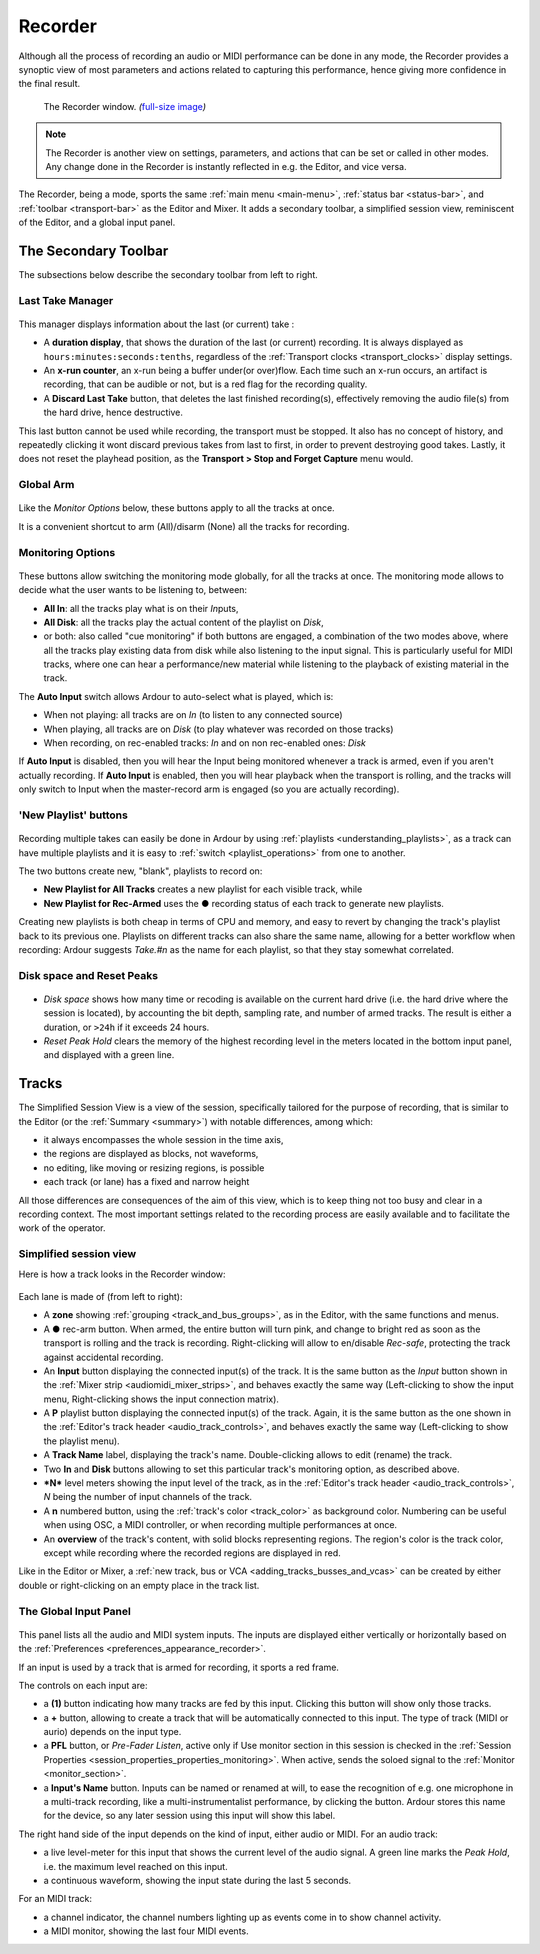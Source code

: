 .. _recorder:

Recorder
========

Although all the process of recording an audio or MIDI performance can be done in any mode, the Recorder provides a synoptic view of most parameters and actions related to capturing this performance, hence giving more confidence in the final result.

.. figure:: images/record_window.png
   :alt: The Recorder window

   The Recorder window. *(*\ `full-size
   image </images/record_window.png>`__\ *)*

.. note::
   The Recorder is another view on settings, parameters, and actions that can be set or called in other modes. Any change done in the Recorder is instantly reflected in e.g. the Editor, and vice versa.

The Recorder, being a mode, sports the same :ref:`main menu <main-menu>`, :ref:`status bar <status-bar>`, and :ref:`toolbar <transport-bar>` as the Editor and Mixer. It adds a secondary toolbar, a simplified session view, reminiscent of the Editor, and a global input panel.

The Secondary Toolbar
---------------------

The subsections below describe the secondary toolbar from left to right.

.. _recorder_last_take_manager:

Last Take Manager
~~~~~~~~~~~~~~~~~

.. figure:: images/recorder_last-take.png
   :alt: The Last Take Manager
   :class: right-float

This manager displays information about the last (or current) take :

-  A **duration display**, that shows the duration of the last (or current) recording. It is always displayed as ``hours:minutes:seconds:tenths``, regardless of the :ref:`Transport
   clocks <transport_clocks>` display settings.
-  An **x-run counter**, an x-run being a buffer under(or over)flow. Each time such an x-run occurs, an artifact is recording, that can be audible or not, but is a red flag for the recording quality.
-  A **Discard Last Take** button, that deletes the last finished recording(s), effectively removing the audio file(s) from the hard drive, hence destructive.

This last button cannot be used while recording, the transport must be stopped. It also has no concept of history, and repeatedly clicking it wont discard previous takes from last to first, in order to prevent destroying good takes. Lastly, it does not reset the playhead position, as the **Transport > Stop and Forget Capture** menu would.

.. _recorder_global_arm:

Global Arm
~~~~~~~~~~

.. figure:: images/recorder_global-arm.png
   :alt: The Global Arm options
   :class: right-float

Like the *Monitor Options* below, these buttons apply to all the tracks at once.

It is a convenient shortcut to arm (All)/disarm (None) all the tracks for recording.

.. _recorder_monitoring_options:

Monitoring Options
~~~~~~~~~~~~~~~~~~

.. figure:: images/input-mode-buttons.png
   :alt: The Monitoring options
   :class: right-float

These buttons allow switching the monitoring mode globally, for all the tracks at once. The monitoring mode allows to decide what the user wants to be listening to, between:

-  **All In**: all the tracks play what is on their *In*\ puts,
-  **All Disk**: all the tracks play the actual content of the playlist on *Disk*,
-  or both: also called "cue monitoring" if both buttons are engaged, a combination of the two modes above, where all the tracks play existing data from disk while also listening to the input signal. This is particularly useful for MIDI tracks, where one can hear a performance/new material while listening to the playback of existing material in the track.

The **Auto Input** switch allows Ardour to auto-select what is played, which is:

-  When not playing: all tracks are on *In* (to listen to any connected source)
-  When playing, all tracks are on *Disk* (to play whatever was recorded on those tracks)
-  When recording, on rec-enabled tracks: *In* and on non rec-enabled ones: *Disk*

If **Auto Input** is disabled, then you will hear the Input being monitored whenever a track is armed, even if you aren't actually recording. If **Auto Input** is enabled, then you will hear playback when the transport is rolling, and the tracks will only switch to Input when the master-record arm is engaged (so you are actually recording).

.. _recorder_new_playlist:

'New Playlist' buttons
~~~~~~~~~~~~~~~~~~~~~~

.. figure:: images/recorder_new-playlist.png
   :alt: The 'New Playlist' buttons
   :class: right-float

Recording multiple takes can easily be done in Ardour by using :ref:`playlists <understanding_playlists>`, as a track can have multiple playlists and it is easy to :ref:`switch <playlist_operations>` from one to another.

The two buttons create new, "blank", playlists to record on:

-  **New Playlist for All Tracks** creates a new playlist for each visible track, while
-  **New Playlist for Rec-Armed** uses the ● recording status of each track to generate new playlists.

Creating new playlists is both cheap in terms of CPU and memory, and easy to revert by changing the track's playlist back to its previous one. Playlists on different tracks can also share the same name, allowing for a better workflow when recording: Ardour suggests *Take.\ #n* as the name for each playlist, so that they stay somewhat correlated.

.. _recorder_disk_space:

Disk space and Reset Peaks
~~~~~~~~~~~~~~~~~~~~~~~~~~

.. figure:: images/recorder_disk-and-reset.png
   :alt: Disk space & Reset Peaks
   :class: right-float

-  *Disk space* shows how many time or recoding is available on the current hard drive (i.e. the hard drive where the session is located), by accounting the bit depth, sampling rate, and number of armed tracks. The result is either a duration, or ``>24h`` if it exceeds 24 hours.
-  *Reset Peak Hold* clears the memory of the highest recording level in the meters located in the bottom input panel, and displayed with a green line.

.. _recorder_tracks:

Tracks
------

The Simplified Session View is a view of the session, specifically tailored for the purpose of recording, that is similar to the Editor (or the :ref:`Summary <summary>`) with notable differences, among which:

-  it always encompasses the whole session in the time axis,
-  the regions are displayed as blocks, not waveforms,
-  no editing, like moving or resizing regions, is possible
-  each track (or lane) has a fixed and narrow height

All those differences are consequences of the aim of this view, which is to keep thing not too busy and clear in a recording context. The most important settings related to the recording process are easily available and to facilitate the work of the operator.

.. _recorder_simplified_session:

Simplified session view
~~~~~~~~~~~~~~~~~~~~~~~

Here is how a track looks in the Recorder window:

.. figure:: images/recorder_lane.png
   :alt: A track in the Recorder

Each lane is made of (from left to right):

-  A **zone** showing :ref:`grouping <track_and_bus_groups>`, as in the Editor, with the same functions and menus.
-  A **●** rec-arm button. When armed, the entire button will turn pink, and change to bright red as soon as the transport is rolling and the track is recording. Right-clicking will allow to en/disable *Rec-safe*, protecting the track against accidental recording.
-  An **Input** button displaying the connected input(s) of the track. It is the same button as the *Input* button shown in the :ref:`Mixer strip <audiomidi_mixer_strips>`, and behaves exactly the same way (Left-clicking to show the input menu, Right-clicking shows the input
   connection matrix).
-  A **P** playlist button displaying the connected input(s) of the track. Again, it is the same button as the one shown in the :ref:`Editor's track header <audio_track_controls>`, and behaves exactly the same way (Left-clicking to show the playlist menu).
-  A **Track Name** label, displaying the track's name. Double-clicking allows to edit (rename) the track.
-  Two **In** and **Disk** buttons allowing to set this particular track's monitoring option, as described above.
-  **\*N\*** level meters showing the input level of the track, as in the :ref:`Editor's track header <audio_track_controls>`, *N* being the number of input channels of the track.
-  A **n** numbered button, using the :ref:`track's color <track_color>` as background color. Numbering can be useful when using OSC, a MIDI controller, or when recording multiple performances at once.
-  An **overview** of the track's content, with solid blocks representing regions. The region's color is the track color, except while recording where the recorded regions are displayed in red.

Like in the Editor or Mixer, a :ref:`new track, bus or VCA <adding_tracks_busses_and_vcas>` can be created by either double or right-clicking on an empty place in the track list.

.. _recorder_global_input_channel:

The Global Input Panel
~~~~~~~~~~~~~~~~~~~~~~

.. figure:: images/recorder_input-panel.png
   :alt: An audio input
   :class: right-float

This panel lists all the audio and MIDI system inputs. The inputs are displayed either vertically or horizontally based on the :ref:`Preferences <preferences_appearance_recorder>`.

If an input is used by a track that is armed for recording, it sports a red frame.

The controls on each input are:

-  a **(1)** button indicating how many tracks are fed by this input. Clicking this button will show only those tracks.
-  a **+** button, allowing to create a track that will be automatically connected to this input. The type of track (MIDI or aurio) depends on the input type.
-  a **PFL** button, or *Pre-Fader Listen*, active only if Use monitor section in this session is checked in the :ref:`Session Properties <session_properties_properties_monitoring>`. When active, sends the soloed signal to the :ref:`Monitor <monitor_section>`.
-  a **Input's Name** button. Inputs can be named or renamed at will, to ease the recognition of e.g. one microphone in a multi-track recording, like a multi-instrumentalist performance, by clicking the button. Ardour stores this name for the device, so any later session using this input will show this label.

The right hand side of the input depends on the kind of input, either
audio or MIDI. For an audio track:

-  a live level-meter for this input that shows the current level of the audio signal. A green line marks the *Peak Hold*, i.e. the maximum level reached on this input.
-  a continuous waveform, showing the input state during the last 5 seconds.

For an MIDI track:

-  a channel indicator, the channel numbers lighting up as events come in to show channel activity.
-  a MIDI monitor, showing the last four MIDI events.
